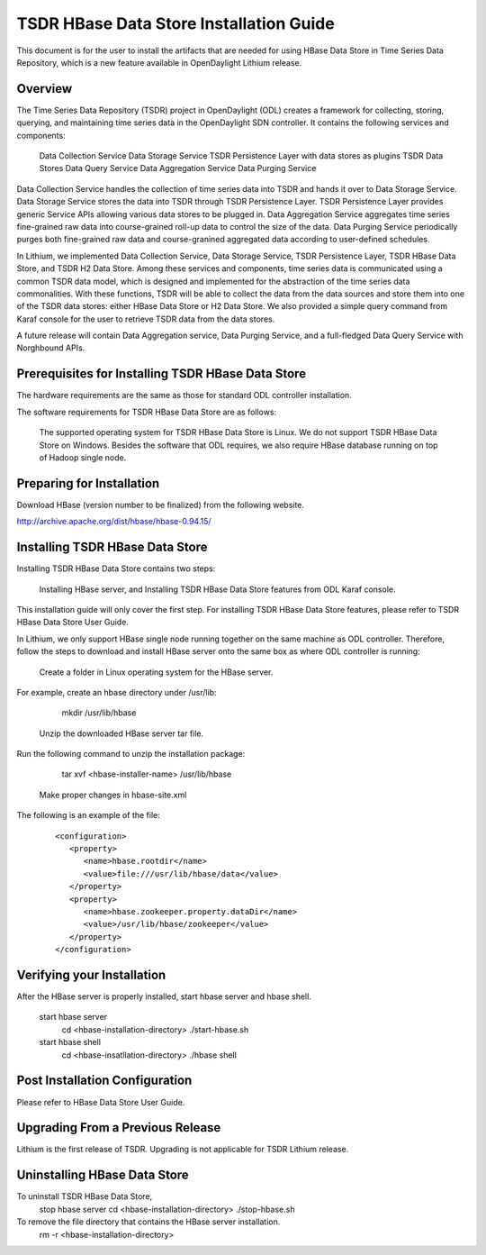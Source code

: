 .. _tsdr-hbase-install-guide:

TSDR HBase Data Store Installation Guide
========================================

This document is for the user to install the artifacts that are needed
for using HBase Data Store in Time Series Data Repository, which is
a new feature available in OpenDaylight Lithium release.

Overview
--------

The Time Series Data Repository (TSDR) project in OpenDaylight (ODL) creates a framework for collecting, storing, querying, and maintaining time series data in the OpenDaylight SDN controller. It contains  the following services and components:

   Data Collection Service
   Data Storage Service
   TSDR Persistence Layer with data stores as plugins
   TSDR Data Stores
   Data Query Service
   Data Aggregation Service
   Data Purging Service

Data Collection Service handles the collection of time series data into TSDR and hands it over to Data Storage Service. Data Storage Service stores the data into TSDR through TSDR Persistence Layer. TSDR Persistence Layer provides generic Service APIs allowing various data stores to be plugged in. Data Aggregation Service aggregates time series fine-grained raw data into course-grained roll-up data to control the size of the data. Data Purging Service periodically purges both fine-grained raw data and course-granined aggregated data according to user-defined schedules.


In Lithium, we implemented Data Collection Service, Data Storage Service, TSDR Persistence Layer, TSDR HBase Data Store, and TSDR H2 Data Store. Among these services and components, time series data is communicated using a common TSDR data model, which is designed and implemented for the abstraction of the time series data commonalities. With these functions, TSDR will be able to collect the data from the data sources and store them into one of the TSDR data stores: either HBase Data Store or H2 Data Store. We also provided a simple query command from Karaf console for the user to retrieve TSDR data from the data stores.

A future release will contain Data Aggregation service, Data Purging Service, and a full-fledged Data Query Service with Norghbound APIs.


Prerequisites for Installing TSDR HBase Data Store
--------------------------------------------------

The hardware requirements are the same as those for standard ODL controller installation. 

The software requirements for TSDR HBase Data Store are as follows:

   The supported operating system for TSDR HBase Data Store is Linux. We do not support TSDR HBase Data Store on Windows.
   Besides the software that ODL requires, we also require HBase database running on top of Hadoop single node.

Preparing for Installation
--------------------------

Download HBase (version number to be finalized) from the following website.

http://archive.apache.org/dist/hbase/hbase-0.94.15/


Installing TSDR HBase Data Store 
--------------------------------

Installing TSDR HBase Data Store contains two steps:

   Installing HBase server, and
   Installing TSDR HBase Data Store features from ODL Karaf console.

This installation guide will only cover the first step. For installing TSDR HBase Data Store features, please refer to TSDR HBase Data Store User Guide.

In Lithium, we only support HBase single node running together on the same machine as ODL controller. Therefore, follow the steps to download and install HBase server onto the same box as where ODL controller is running:

   Create a folder in Linux operating system for the HBase server.

For example, create an hbase directory under /usr/lib:

      mkdir /usr/lib/hbase

   Unzip the downloaded HBase server tar file.

Run the following command to unzip the installation package:

      tar xvf <hbase-installer-name>  /usr/lib/hbase 

   Make proper changes in hbase-site.xml

   .. Under <hbase-install-directory>/conf/, there is a hbase-site.xml. Although it is not recommended, an experience user with HBase canmodify the data directory for hbase server to store the data.

   .. Modify the value of the property with name "hbase.rootdir" in the file to reflect the desired file directory for storing hbase data.

The following is an example of the file:

   ::

      <configuration>
         <property>
            <name>hbase.rootdir</name>
            <value>file:///usr/lib/hbase/data</value>
         </property>
         <property>
            <name>hbase.zookeeper.property.dataDir</name>
            <value>/usr/lib/hbase/zookeeper</value>
         </property>
      </configuration>

Verifying your Installation
---------------------------

After the HBase server is properly installed, start hbase server and hbase shell.

   start hbase server
      cd <hbase-installation-directory>
      ./start-hbase.sh

   start hbase shell
      cd <hbase-insatllation-directory>
      ./hbase shell

Post Installation Configuration
-------------------------------

Please refer to HBase Data Store User Guide.

Upgrading From a Previous Release
---------------------------------

Lithium is the first release of TSDR. Upgrading is not applicable for TSDR Lithium release.

Uninstalling HBase Data Store 
-----------------------------

To uninstall TSDR HBase Data Store, 
   stop hbase server
   cd <hbase-installation-directory>
   ./stop-hbase.sh

To remove the file directory that contains the HBase server installation.
    rm -r <hbase-installation-directory>